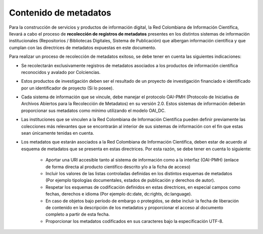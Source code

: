 .. _contMeta:

Contenido de metadatos
======================

Para la construcción de servicios y productos de información digital, la Red Colombiana de Información Científica, llevará a cabo el proceso de **recolección de registros de metadatos** presentes en los distintos sistemas de información institucionales (Repositorios / Bibliotecas Digitales, Sistema de Publicación) que albergan información científica y que cumplan con las directrices de metadatos expuestas en este documento. 

Para realizar un proceso de recolección de metadatos exitoso, se debe tener en cuenta las siguientes indicaciones:

- Se recolectarán exclusivamente registros de metadatos asociados a los productos de información científica reconocidos y avalado por Colciencias.

- Estos productos de investigación deben ser el resultado de un proyecto de investigación financiado e identificado por un identificador de proyecto (Si lo posee).

- Cada sistema de información que se vincule, debe manejar el protocolo OAI-PMH (Protocolo de Iniciativa de Archivos Abiertos para la Recolección de Metadatos) en su versión 2.0. Estos sistemas de información deberán proporcionar sus metadatos como mínimo utilizando el modelo OAI_DC.

- Las instituciones que se vinculen a la Red Colombiana de Información Científica pueden definir previamente las colecciones más relevantes que se encontrarán al interior de sus sistemas de información con el fin que estas sean únicamente tenidas en cuenta.

- Los metadatos que estarán asociados a la Red Colombiana de Información Científica, deben estar de acuerdo al esquema de metadatos que se presenta en estas directrices. Por esta razón, se debe tener en cuenta lo siguiente:

	- Aportar una URI accesible tanto al sistema de información como a la interfaz (OAI-PMH) (enlace de forma directa al producto científico descrito y/o a la ficha de acceso)

	- Incluir los valores de las listas controladas definidas en los distintos esquemas de metadatos (Por ejemplo tipologías documentales, estados de publicación y derechos de autor).

	- Respetar los esquemas de codificación definidos en estas directrices, en especial campos como fechas, derechos e idioma (Por ejemplo dc:date, dc:rights, dc:language).

	- En caso de objetos bajo período de embargo o protegidos, se debe incluir la fecha de liberación de contenido en la descripción de los metadatos y proporcionar el acceso al documento completo a partir de esta fecha.

	- Proporcionar los metadatos codificados en sus caracteres bajo la especificación UTF-8.
